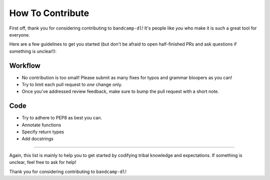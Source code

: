 How To Contribute
=================

First off, thank you for considering contributing to ``bandcamp-dl``!
It's people like *you* who make it is such a great tool for everyone.

Here are a few guidelines to get you started (but don't be afraid to open half-finished PRs and ask questions if something is unclear!):


Workflow
--------

- No contribution is too small!
  Please submit as many fixes for typos and grammar bloopers as you can!
- Try to limit each pull request to *one* change only.
- Once you've addressed review feedback, make sure to bump the pull request with a short note.


Code
----

- Try to adhere to PEP8 as best you can.
- Annotate functions
- Specify return types
- Add docstrings

*****

Again, this list is mainly to help you to get started by codifying tribal knowledge and expectations.
If something is unclear, feel free to ask for help!

Thank you for considering contributing to ``bandcamp-dl``!
